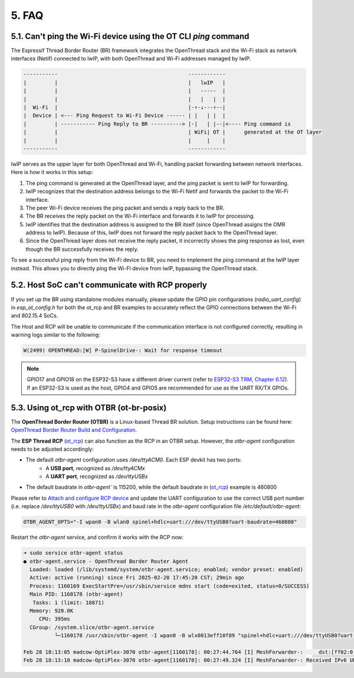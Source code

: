 ******
5. FAQ
******

5.1. Can't ping the Wi-Fi device using the OT CLI `ping` command
~~~~~~~~~~~~~~~~~~~~~~~~~~~~~~~~~~~~~~~~~~~~~~~~~~~~~~~~~~~~~~~~

The Espressif Thread Border Router (BR) framework integrates the OpenThread stack and the Wi-Fi stack as network interfaces (Netif) connected to lwIP, with both OpenThread and Wi-Fi addresses managed by lwIP.

.. code-block::

   -----------                                          ------------
   |         |                                          |   lwIP   |
   |         |                                          |   -----  |
   |         |                                          |   |   |  |
   |  Wi-Fi  |                                          |-↑-↓---↑--|
   |  Device | <--- Ping Request to Wi-Fi Device ------ | |   | |  |
   |         | ----------- Ping Reply to BR ----------> |-|   | |--|<---- Ping command is
   |         |                                          | WiFi| OT |      generated at the OT layer
   |         |                                          |     |    |
   -----------                                          ------------

lwIP serves as the upper layer for both OpenThread and Wi-Fi, handling packet forwarding between network interfaces. Here is how it works in this setup:

1. The ping command is generated at the OpenThread layer, and the ping packet is sent to lwIP for forwarding.
2. lwIP recognizes that the destination address belongs to the Wi-Fi Netif and forwards the packet to the Wi-Fi interface.
3. The peer Wi-Fi device receives the ping packet and sends a reply back to the BR.
4. The BR receives the reply packet on the Wi-Fi interface and forwards it to lwIP for processing.
5. lwIP identifies that the destination address is assigned to the BR itself (since OpenThread assigns the OMR address to lwIP). Because of this, lwIP does not forward the reply packet back to the OpenThread layer.
6. Since the OpenThread layer does not receive the reply packet, it incorrectly shows the ping response as lost, even though the BR successfully receives the reply.

To see a successful ping reply from the Wi-Fi device to BR, you need to implement the ping command at the lwIP layer instead. This allows you to directly ping the Wi-Fi device from lwIP, bypassing the OpenThread stack.

5.2. Host SoC can't communicate with RCP properly
~~~~~~~~~~~~~~~~~~~~~~~~~~~~~~~~~~~~~~~~~~~~~~~~~

If you set up the BR using standalone modules manually, please update the GPIO pin configurations (`radio_uart_config`) in `esp_ot_config.h` for both the ot_rcp and BR examples to accurately reflect the GPIO connections between the Wi-Fi and 802.15.4 SoCs.

The Host and RCP will be unable to communicate if the communication interface is not configured correctly, resulting in warning logs similar to the following:

.. code-block::

   W(2499) OPENTHREAD:[W] P-SpinelDrive-: Wait for response timeout

.. note::

   GPIO17 and GPIO18 on the ESP32-S3 have a different driver current (refer to `ESP32-S3 TRM, Chapter 6.12 <https://www.espressif.com/sites/default/files/documentation/esp32-s3_technical_reference_manual_en.pdf>`_). If an ESP32-S3 is used as the host, GPIO4 and GPIO5 are recommended for use as the UART RX/TX GPIOs.

5.3. Using ot_rcp with OTBR (ot-br-posix)
~~~~~~~~~~~~~~~~~~~~~~~~~~~~~~~~~~~~~~~~~

The **OpenThread Border Router (OTBR)** is a Linux-based Thread BR solution. Setup instructions can be found here: `OpenThread Border Router Build and Configuration <https://openthread.io/guides/border-router/build>`_.

The **ESP Thread RCP** (`ot_rcp <https://github.com/espressif/esp-idf/tree/master/examples/openthread/ot_rcp>`_) can also function as the RCP in an OTBR setup. However, the `otbr-agent` configuration needs to be adjusted accordingly:

- The default `otbr-agent` configuration uses `/dev/ttyACM0`. Each ESP devkit has two ports:
   - A **USB port**, recognized as `/dev/ttyACMx`
   - A **UART port**, recognized as `/dev/ttyUSBx`

- The default baudrate in `otbr-agent`` is 115200, while the default baudrate in (`ot_rcp <https://github.com/espressif/esp-idf/tree/master/examples/openthread/ot_rcp>`_) example is 460800

Please refer to `Attach and configure RCP device <https://openthread.io/guides/border-router/build#attach-and-configure-rcp-device>`_ and update the UART configuration to use the correct USB port number (i.e. replace `/dev/ttyUSB0` with `/dev/ttyUSBx`) and baud rate in the `otbr-agent` configuration file `/etc/default/otbr-agent`:

.. code-block::

   OTBR_AGENT_OPTS="-I wpan0 -B wlan0 spinel+hdlc+uart:///dev/ttyUSB0?uart-baudrate=460800"

Restart the `otbr-agent` service, and confirm it works with the RCP now:

.. code-block::

   ➜ sudo service otbr-agent status
   ● otbr-agent.service - OpenThread Border Router Agent
     Loaded: loaded (/lib/systemd/system/otbr-agent.service; enabled; vendor preset: enabled)
     Active: active (running) since Fri 2025-02-28 17:45:20 CST; 29min ago
     Process: 1160169 ExecStartPre=/usr/sbin/service mdns start (code=exited, status=0/SUCCESS)
     Main PID: 1160178 (otbr-agent)
      Tasks: 1 (limit: 18871)
     Memory: 920.0K
        CPU: 395ms
     CGroup: /system.slice/otbr-agent.service
             └─1160178 /usr/sbin/otbr-agent -I wpan0 -B wlx0013eff10f89 "spinel+hdlc+uart:///dev/ttyUSB0?uart-baudrate=460800" trel://wlx0013eff10f89

   Feb 28 18:13:05 madcow-OptiPlex-3070 otbr-agent[1160178]: 00:27:44.764 [I] MeshForwarder-:     dst:[ff02:0:0:0:0:0:0:1]:19788
   Feb 28 18:13:10 madcow-OptiPlex-3070 otbr-agent[1160178]: 00:27:49.324 [I] MeshForwarder-: Received IPv6 UDP msg, len:83, chksum:8c92, ecn:no, from:3618183b10a40a22, sec:no, prio:net, rss:-70.0
